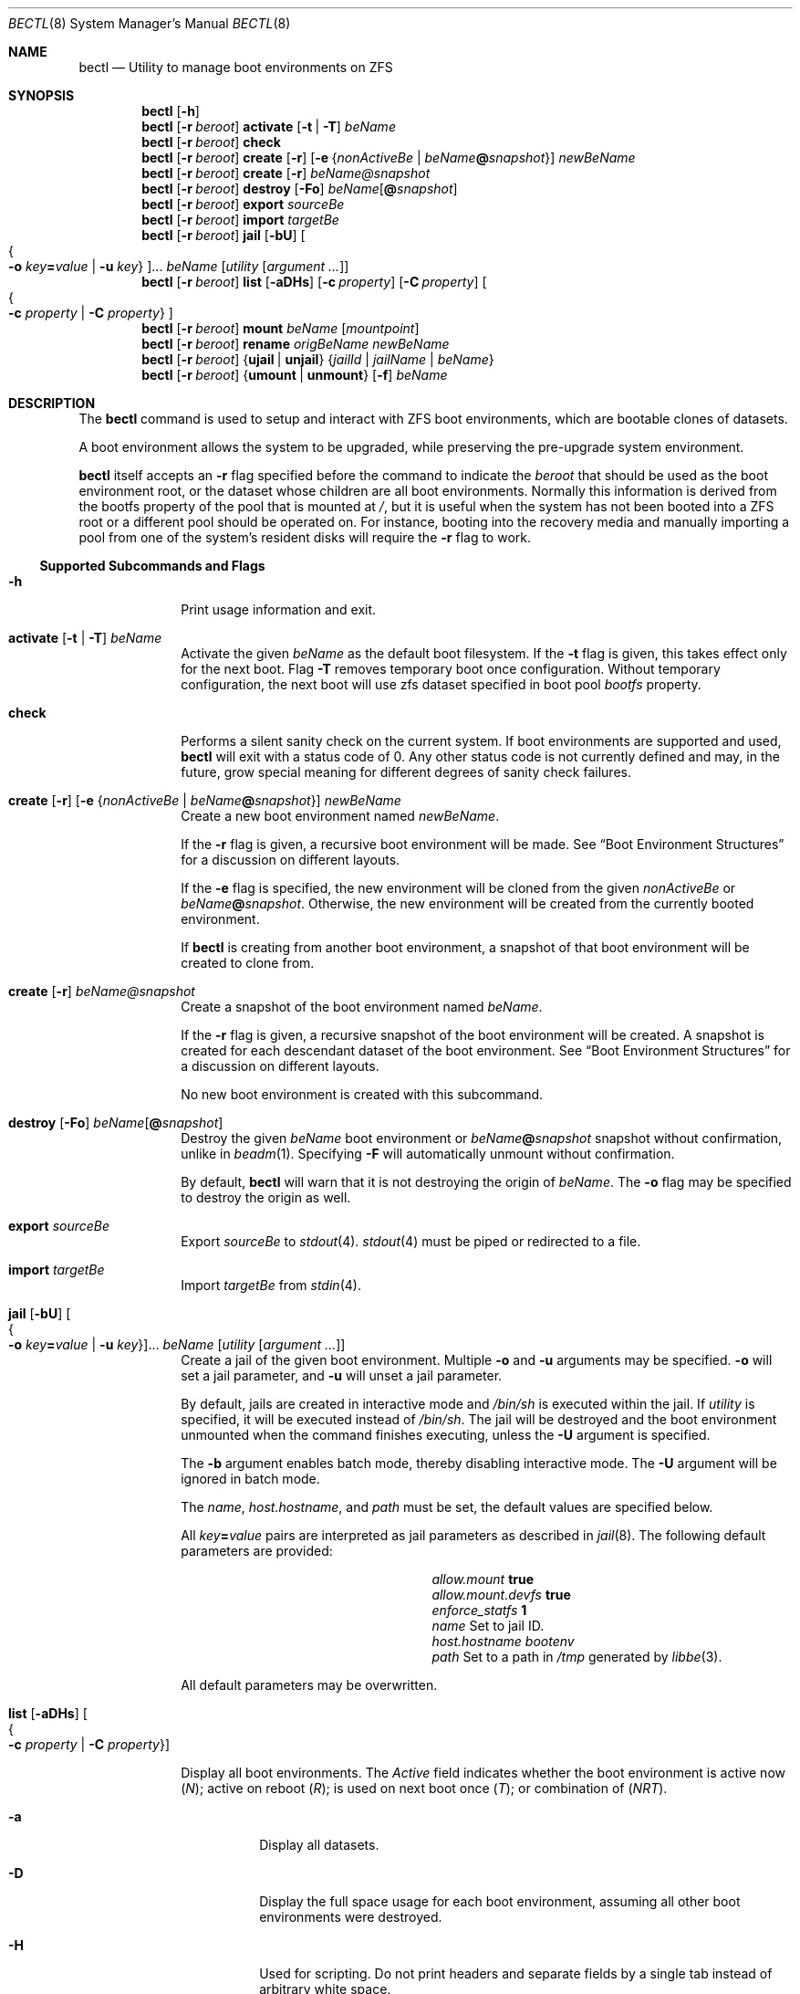 .\"
.\" SPDX-License-Identifier: BSD-2-Clause
.\"
.\" Copyright (c) 2017 Kyle J. Kneitinger <kyle@kneit.in>
.\"
.\" Redistribution and use in source and binary forms, with or without
.\" modification, are permitted provided that the following conditions
.\" are met:
.\" 1. Redistributions of source code must retain the above copyright
.\"    notice, this list of conditions and the following disclaimer.
.\" 2. Redistributions in binary form must reproduce the above copyright
.\"    notice, this list of conditions and the following disclaimer in the
.\"    documentation and/or other materials provided with the distribution.
.\"
.\"
.Dd March 18, 2024
.Dt BECTL 8
.Os
.Sh NAME
.Nm bectl
.Nd Utility to manage boot environments on ZFS
.Sh SYNOPSIS
.Nm
.Op Fl h
.Nm
.Op Fl r Ar beroot
.Cm activate
.Op Fl t | Fl T
.Ar beName
.Nm
.Op Fl r Ar beroot
.Cm check
.Nm
.Op Fl r Ar beroot
.Cm create
.Op Fl r
.Op Fl e Brq Ar nonActiveBe | Ar beName Ns Cm @ Ns Ar snapshot
.Ar newBeName
.Nm
.Op Fl r Ar beroot
.Cm create
.Op Fl r
.Ar beName@snapshot
.Nm
.Op Fl r Ar beroot
.Cm destroy
.Op Fl \&Fo
.Ar beName Ns Op Cm @ Ns Ar snapshot
.Nm
.Op Fl r Ar beroot
.Cm export
.Ar sourceBe
.Nm
.Op Fl r Ar beroot
.Cm import
.Ar targetBe
.Nm
.Op Fl r Ar beroot
.Cm jail
.Op Fl bU
.Oo Bro Fl o Ar key Ns Cm = Ns Ar value | Fl u Ar key Brc Oc Ns ...
.Ar beName
.Op Ar utility Op Ar argument ...
.Nm
.Op Fl r Ar beroot
.Cm list
.Op Fl aDHs
.Op Fl c Ar property
.Op Fl C Ar property
.Oo Bro Fl c Ar property | Fl C Ar property Brc Oc
.Nm
.Op Fl r Ar beroot
.Cm mount
.Ar beName
.Op Ar mountpoint
.Nm
.Op Fl r Ar beroot
.Cm rename
.Ar origBeName
.Ar newBeName
.Nm
.Op Fl r Ar beroot
.Brq Cm ujail | unjail
.Brq Ar jailId | jailName | beName
.Nm
.Op Fl r Ar beroot
.Brq Cm umount | unmount
.Op Fl f
.Ar beName
.Sh DESCRIPTION
The
.Nm
command is used to setup and interact with ZFS boot environments, which are
bootable clones of datasets.
.Pp
A boot environment allows the system to be upgraded, while preserving the
pre-upgrade system environment.
.Pp
.Nm
itself accepts an
.Fl r
flag specified before the command to indicate the
.Ar beroot
that should be used as the boot environment root, or the dataset whose children
are all boot environments.
Normally this information is derived from the bootfs property of the pool that
is mounted at
.Pa / ,
but it is useful when the system has not been booted into a ZFS root or a
different pool should be operated on.
For instance, booting into the recovery media and manually importing a pool from
one of the system's resident disks will require the
.Fl r
flag to work.
.Ss Supported Subcommands and Flags
.Bl -tag -width activate
.It Xo
.Fl h
.Xc
Print usage information and exit.
.It Xo
.Cm activate
.Op Fl t | Fl T
.Ar beName
.Xc
Activate the given
.Ar beName
as the default boot filesystem.
If the
.Fl t
flag is given, this takes effect only for the next boot.
Flag
.Fl T
removes temporary boot once configuration.
Without temporary configuration, the next boot will use zfs dataset specified
in boot pool
.Ar bootfs
property.
.It Xo
.Cm check
.Xc
Performs a silent sanity check on the current system.
If boot environments are supported and used,
.Nm
will exit with a status code of 0.
Any other status code is not currently defined and may, in the future, grow
special meaning for different degrees of sanity check failures.
.It Xo
.Cm create
.Op Fl r
.Op Fl e Brq Ar nonActiveBe | Ar beName Ns Cm @ Ns Ar snapshot
.Ar newBeName
.Xc
Create a new boot environment named
.Ar newBeName .
.Pp
If the
.Fl r
flag is given, a recursive boot environment will be made.
See
.Sx Boot Environment Structures
for a discussion on different layouts.
.Pp
If the
.Fl e
flag is specified, the new environment will be cloned from the given
.Ar nonActiveBe
or
.Ar beName Ns Cm @ Ns Ar snapshot .
Otherwise, the new environment will be created from the currently booted
environment.
.Pp
If
.Nm
is creating from another boot environment, a snapshot of that boot environment
will be created to clone from.
.It Xo
.Cm create
.Op Fl r
.Ar beName@snapshot
.Xc
Create a snapshot of the boot environment named
.Ar beName .
.Pp
If the
.Fl r
flag is given, a recursive snapshot of the boot environment will be created.
A snapshot is created for each descendant dataset of the boot environment.
See
.Sx Boot Environment Structures
for a discussion on different layouts.
.Pp
No new boot environment is created with this subcommand.
.It Xo
.Cm destroy
.Op Fl \&Fo
.Ar beName Ns Op Cm @ Ns Ar snapshot
.Xc
Destroy the given
.Ar beName
boot environment or
.Ar beName Ns Cm @ Ns Ar snapshot
snapshot without confirmation, unlike in
.Xr beadm 1 .
Specifying
.Fl F
will automatically unmount without confirmation.
.Pp
By default,
.Nm
will warn that it is not destroying the origin of
.Ar beName .
The
.Fl o
flag may be specified to destroy the origin as well.
.It Cm export Ar sourceBe
Export
.Ar sourceBe
to
.Xr stdout 4 .
.Xr stdout 4
must be piped or redirected to a file.
.It Cm import Ar targetBe
Import
.Ar targetBe
from
.Xr stdin 4 .
.It Xo
.Cm jail
.Op Fl bU
.Oo Bro Fl o Ar key Ns Cm = Ns Ar value | Fl u Ar key Brc Oc Ns ...
.Ar beName
.Op Ar utility Op Ar argument ...
.Xc
Create a jail of the given boot environment.
Multiple
.Fl o
and
.Fl u
arguments may be specified.
.Fl o
will set a jail parameter, and
.Fl u
will unset a jail parameter.
.Pp
By default, jails are created in interactive mode and
.Pa /bin/sh
is
executed within the jail.
If
.Ar utility
is specified, it will be executed instead of
.Pa /bin/sh .
The jail will be destroyed and the boot environment unmounted when the command
finishes executing, unless the
.Fl U
argument is specified.
.Pp
The
.Fl b
argument enables batch mode, thereby disabling interactive mode.
The
.Fl U
argument will be ignored in batch mode.
.Pp
The
.Va name ,
.Va host.hostname ,
and
.Va path
must be set, the default values are specified below.
.Pp
All
.Ar key Ns Cm = Ns Ar value
pairs are interpreted as jail parameters as described in
.Xr jail 8 .
The following default parameters are provided:
.Bl -column "allow.mount.devfs" ""
.It Va allow.mount Ta Cm true
.It Va allow.mount.devfs Ta Cm true
.It Va enforce_statfs Ta Cm 1
.It Va name Ta Set to jail ID.
.It Va host.hostname Ta Va bootenv
.It Va path Ta Set to a path in Pa /tmp
generated by
.Xr libbe 3 .
.El
.Pp
All default parameters may be overwritten.
.It Xo
.Cm list
.Op Fl aDHs
.Oo Bro Fl c Ar property | Fl C Ar property Brc Oc
.Xc
.Pp
Display all boot environments.
The
.Em Active
field indicates whether the boot environment is active now
.Pq Em \&N ;
active on reboot
.Pq Em \&R ;
is used on next boot once
.Pq Em \&T ;
or combination of
.Pq Em \&NRT .
.Bl -tag -width indent
.It Fl a
Display all datasets.
.It Fl D
Display the full space usage for each boot environment, assuming all
other boot environments were destroyed.
.It Fl H
Used for scripting.
Do not print headers and separate fields by a single tab instead of
arbitrary white space.
.It Fl s
Display all snapshots as well.
.It Fl c Ar property
Sort boot environments by the given ZFS dataset property.
The following properties are supported:
.Pp
.Bl -tag -width 4n -offset indent -compact
.It name (the default)
.It creation
.It origin
.It used
.It usedbydataset
.It usedbyrefreservation
.It usedbysnapshots
.El
.Pp
Short forms usedds, usedrefreserv and usedsnap are also supported.
.It Fl C Ar property
Same as the
.Fl c
option, but displays in descending order.
.El
.Pp
The
.Fl D
option is ignored when either the
.Fl s
or
.Fl a
option is used.
.It Cm mount Ar beName Op Ar mountpoint
Mount the given boot environment.
.Pp
If a nonexistent
.Ar mountpoint
is given:
.Nm
will make the directory, including intermediate directories as required.
.Pp
If no
.Ar mountpoint
is given:
.Nm
will make a directory such as
.Pa be_mount.c6Sf
in
.Pa /tmp .
Randomness in the last four characters of the directory name will prevent
mount point conflicts.
Unmount of an environment, followed by mount of the same environment
without giving a
.Ar mountpoint ,
will result in a different randomly-named mountpoint.
.It Cm rename Ar origBeName newBeName
Rename the given
.Ar origBeName
to the given
.Ar newBeName .
The boot environment will not be unmounted in order for this rename to occur.
.It Cm ujail Brq Ar jailId | jailName | beName
.It Cm unjail Brq Ar jailId | jailName | beName
Destroy the jail created from the given boot environment.
.It Xo
.Cm umount
.Op Fl f
.Ar beName
.Xc
.It Xo
.Cm unmount
.Op Fl f
.Ar beName
.Xc
Unmount the given boot environment, if it is mounted.
Specifying
.Fl f
will force the unmount if busy.
.Pp
Unmount will not remove the mount point.
.El
.Ss Boot Environment Structures
The traditional
.Fx
boot environment layout, as created by the Auto ZFS option to
.Xr bsdinstall 8 ,
is a
.Dq shallow
boot environment structure, where boot environment datasets do not have any
directly subordinate datasets.
Instead, they're organized off in
.Pa zroot/ROOT ,
and they rely on datasets elsewhere in the pool having
.Dv canmount
set to
.Dv off .
For instance, a simplified pool may be laid out as such:
.Bd -literal -offset indent
% zfs list -o name,canmount,mountpoint
NAME			CANMOUNT	MOUNTPOINT
zroot
zroot/ROOT		noauto		none
zroot/ROOT/default	noauto		none
zroot/home		on		/home
zroot/usr		off		/usr
zroot/usr/src		on		/usr/src
zroot/var		off		/var
.Ed
.Pp
In that example,
.Pa zroot/usr
has
.Dv canmount
set to
.Dv off ,
thus files in
.Pa /usr
typically fall into the boot environment because this dataset is not mounted.
.Pa zroot/usr/src
is mounted, thus files in
.Pa /usr/src
are not in the boot environment.
.Pp
The other style of boot environments in use, frequently called
.Dq deep boot environments ,
organizes some or all of the boot environment as subordinate to the boot
environment dataset.
For example:
.Bd -literal -offset indent
% zfs list -o name,canmount,mountpoint
NAME				CANMOUNT	MOUNTPOINT
zroot
zroot/ROOT			noauto		none
zroot/ROOT/default		noauto		none
zroot/ROOT/default/usr		noauto		/usr
zroot/ROOT/default/usr/local	noauto		/usr/local
zroot/var			on		/var
.Ed
.Pp
Note that the subordinate datasets now have
.Dv canmount
set to
.Dv noauto .
These are more obviously a part of the boot environment, as indicated by their
positioning in the layout.
These subordinate datasets will be mounted by the
.Dv zfsbe
.Xr rc 8
script at boot time.
In this example,
.Pa /var
is excluded from the boot environment.
.Pp
.Nm
subcommands that have their own
.Fl r
operate on this second,
.Dq deep
style of boot environment, when the
.Fl r
flag is set.
A future version of
.Nm
may default to handling both styles and deprecate the various
.Fl r
flags.
.\" .Sh EXAMPLES
.\" .Bl -bullet
.\" .It
.\" To fill in with jail upgrade example when behavior is firm.
.\" .El
.Sh SEE ALSO
.Xr libbe 3 ,
.Xr zfsprops 7 ,
.Xr beinstall.sh 8 ,
.Xr jail 8 ,
.Xr zfs 8 ,
.Xr zpool 8
.Sh HISTORY
.Nm
is based on
.Xr beadm 1
and was implemented as a project for the 2017 Summer of Code, along with
.Xr libbe 3 .
.Sh AUTHORS
.Nm
was written by
.An Kyle Kneitinger (kneitinger) Aq Mt kyle@kneit.in .
.Pp
.Xr beadm 1
was written and is maintained by
.An Slawomir Wojciech Wojtczak (vermaden) Aq Mt vermaden@interia.pl .
.Pp
.An Bryan Drewery (bdrewery) Aq Mt bryan@shatow.net
wrote the original
.Xr beadm 1
manual page that this one is derived from.
